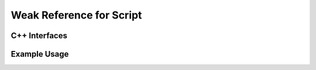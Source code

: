 Weak Reference for Script
=========================

C++ Interfaces
--------------

Example Usage
-------------

